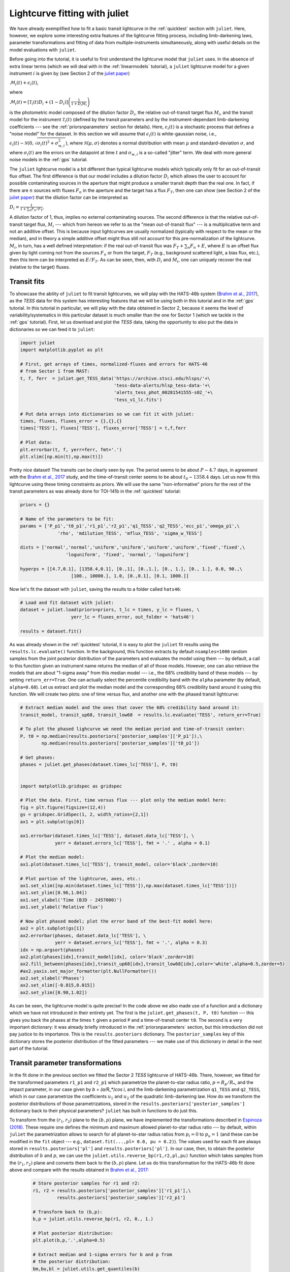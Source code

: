 .. _transitfit:

Lightcurve fitting with juliet
==============================

We have already exemplified how to fit a basic transit lightcurve in the :ref:`quicktest` section with ``juliet``. Here, however, 
we explore some interesting extra features of the lightcurve fitting process, including limb-darkening laws, parameter transformations and 
fitting of data from multiple-instruments simultaneously, along with useful details on the model evaluations with ``juliet``.

Before going into the tutorial, it is useful to first understand the lightcurve model that ``juliet`` uses. In the absence of extra 
linear terms (which we will deal with in the :ref:`linearmodels` tutorial), a ``juliet`` lightcurve model for a given instrument 
:math:`i` is given by (see Section 2 of the `juliet paper <https://arxiv.org/abs/1812.08549>`_)

:math:`\mathcal{M}_{i}(t) + \epsilon_i(t)`,

where

:math:`\mathcal{M}_{i}(t) = [\mathcal{T}_{i}(t)D_{i} + (1-D_{i})]\left(\frac{1}{1+D_{i}M_{i}}\right)`

is the photometric model composed of the dilution factor :math:`D_{i}`, the relative out-of-transit target flux :math:`M_{i}`, 
and the transit model for the instrument :math:`\mathcal{T}_{i}(t)`
(defined by the transit parameters and by the instrument-dependant limb-darkening coefficients --- see the 
:ref:`priorsnparameters` section for details). Here, :math:`\epsilon_i(t)` is a stochastic process that defines 
a "noise model" for the dataset. In this section we will assume that :math:`\epsilon_i(t)` is white-gaussian noise, 
i.e., :math:`\epsilon_i(t)\sim \mathcal{N}(0,\sqrt{\sigma_i(t)^2 + \sigma_{w,i}^2})`, where :math:`\mathcal{N}(\mu,\sigma)` 
denotes a normal distribution with mean :math:`\mu` and standard-deviation :math:`\sigma`, and where :math:`\sigma_i(t)` are 
the errors on the datapoint at time :math:`t` and :math:`\sigma_{w,i}` is a so-called "jitter" term. We deal with 
more general noise models in the :ref:`gps` tutorial.

The ``juliet`` lightcurve model is a bit different than typical lightcurve models which typically only fit for an out-of-transit 
flux offset. The first difference is that our model includes a dilution factor :math:`D_{i}` which allows the user to account for possible contaminating 
sources in the aperture that might produce a smaller transit depth than the real one. In fact, if there are :math:`n` sources with 
fluxes :math:`F_n` in the aperture and the target has a flux :math:`F_T`, then one can show (see Section 2 of the 
`juliet paper <https://arxiv.org/abs/1812.08549>`_) that the dilution factor can be interpreted as 

:math:`D_i = \frac{1}{1 + \sum_n F_n/F_T}`.

A dilution factor of 1, thus, implies no external contaminating sources. The second difference is that the relative out-of-transit 
target flux, :math:`M_i` --- which from hereon we refer to as the "mean out-of-transit flux" --- is a multiplicative term and not an 
additive offset. This is because input lightcurves are usually normalized (typically with respect to the mean or the median), and in 
theory a simple additive offset might thus still not account for this pre-normalization of the lightcurve. :math:`M_i`, in turn, has 
a well defined interpretation: if the real out-of-transit flux was :math:`F_T + \sum_n F_n + E`, where :math:`E` is an offset flux 
given by light coming not from the sources :math:`F_n` or from the target, :math:`F_T` (e.g., background scattered light, a bias flux, 
etc.), then this term can be interpreted as :math:`E/F_T`. As can be seen, then, with :math:`D_i` and :math:`M_i`, one can uniquely 
recover the real (relative to the target) fluxes.

Transit fits
------------

To showcase the ability of ``juliet`` to fit transit lightcurves, we will play with the HATS-46b system 
(`Brahm et al., 2017 <https://arxiv.org/abs/1707.07093>`_), as  the *TESS* data for this system has interesting features that 
we will be using both in this tutorial and in the :ref:`gps` tutorial. In this tutorial in particular, we will 
play with the data obtained in Sector 2, because it seems the level of variability/systematics in this particular dataset 
is much smaller than the one for Sector 1 (which we tackle in the :ref:`gps` tutorial). First, let us download and plot the 
*TESS* data, taking the opportunity to also put the data in dictionaries so we can feed it to ``juliet``:

.. code-block:: python

   import juliet
   import matplotlib.pyplot as plt 

   # First, get arrays of times, normalized-fluxes and errors for HATS-46 
   # from Sector 1 from MAST:
   t, f, ferr  = juliet.get_TESS_data('https://archive.stsci.edu/hlsps/'+\
                                      'tess-data-alerts/hlsp_tess-data-'+\
                                      'alerts_tess_phot_00281541555-s02_'+\
                                      'tess_v1_lc.fits')

   # Put data arrays into dictionaries so we can fit it with juliet:
   times, fluxes, fluxes_error = {},{},{}
   times['TESS'], fluxes['TESS'], fluxes_error['TESS'] = t,f,ferr

   # Plot data:
   plt.errorbar(t, f, yerr=ferr, fmt='.')
   plt.xlim([np.min(t),np.max(t)])

.. figure:: h46_s2.png
   :alt: Sector 2 data for HATS-46b.

Pretty nice dataset! The transits can be clearly seen by eye. The period seems to be about :math:`P \sim 4.7` days, in 
agreement with the `Brahm et al., 2017 <https://arxiv.org/abs/1707.07093>`_ study, and the time-of-transit center 
seems to be about :math:`t_0 \sim 1358.4` days. Let us now fit this lightcurve using these timing constraints as priors. 
We will use the same "non-informative" priors for the rest of the transit parameters as was already done for TOI-141b 
in the :ref:`quicktest` tutorial:

.. code-block:: python

    priors = {}

    # Name of the parameters to be fit:
    params = ['P_p1','t0_p1','r1_p1','r2_p1','q1_TESS','q2_TESS','ecc_p1','omega_p1',\
                  'rho', 'mdilution_TESS', 'mflux_TESS', 'sigma_w_TESS']

    dists = ['normal','normal','uniform','uniform','uniform','uniform','fixed','fixed',\
                     'loguniform', 'fixed', 'normal', 'loguniform']

    hyperps = [[4.7,0.1], [1358.4,0.1], [0.,1], [0.,1.], [0., 1.], [0., 1.], 0.0, 90.,\
                       [100., 10000.], 1.0, [0.,0.1], [0.1, 1000.]]   

Now let's fit the dataset with ``juliet``, saving the results to a folder called ``hats46``:

.. code-block:: python

   # Load and fit dataset with juliet:
   dataset = juliet.load(priors=priors, t_lc = times, y_lc = fluxes, \
                      yerr_lc = fluxes_error, out_folder = 'hats46')

   results = dataset.fit()

As was already shown in the :ref:`quicktest` tutorial, it is easy to plot the ``juliet`` fit results using the 
``results.lc.evaluate()`` function. In the background, this function extracts by default ``nsamples=1000`` random 
samples from the joint posterior distribution of the parameters and evaluates the model using them --- 
by default, a call to this function given an instrument name returns the median of all of those models. However, one can 
also retrieve the models that are about "1-sigma away" from this median model --- i.e., the 68% credibility band of these 
models --- by setting ``return_err=True``. One can actually select the percentile credibility band with the ``alpha`` parameter 
(by default, ``alpha=0.68``). Let us extract and plot the median model and the corresponding 68% credibility band around it using 
this function. We will create two plots: one of time versus flux, and another one with the phased transit lightcurve:

.. code-block:: python

    # Extract median model and the ones that cover the 68% credibility band around it:
    transit_model, transit_up68, transit_low68  = results.lc.evaluate('TESS', return_err=True)
    
    # To plot the phased lighcurve we need the median period and time-of-transit center:
    P, t0 = np.median(results.posteriors['posterior_samples']['P_p1']),\
            np.median(results.posteriors['posterior_samples']['t0_p1'])

    # Get phases:
    phases = juliet.get_phases(dataset.times_lc['TESS'], P, t0)

   
    import matplotlib.gridspec as gridspec

    # Plot the data. First, time versus flux --- plot only the median model here:
    fig = plt.figure(figsize=(12,4))
    gs = gridspec.GridSpec(1, 2, width_ratios=[2,1])
    ax1 = plt.subplot(gs[0])

    ax1.errorbar(dataset.times_lc['TESS'], dataset.data_lc['TESS'], \
                 yerr = dataset.errors_lc['TESS'], fmt = '.' , alpha = 0.1)

    # Plot the median model:
    ax1.plot(dataset.times_lc['TESS'], transit_model, color='black',zorder=10)

    # Plot portion of the lightcurve, axes, etc.:
    ax1.set_xlim([np.min(dataset.times_lc['TESS']),np.max(dataset.times_lc['TESS'])])
    ax1.set_ylim([0.96,1.04])
    ax1.set_xlabel('Time (BJD - 2457000)')
    ax1.set_ylabel('Relative flux')

    # Now plot phased model; plot the error band of the best-fit model here:
    ax2 = plt.subplot(gs[1])
    ax2.errorbar(phases, dataset.data_lc['TESS'], \
                 yerr = dataset.errors_lc['TESS'], fmt = '.', alpha = 0.3)
    idx = np.argsort(phases)
    ax2.plot(phases[idx],transit_model[idx], color='black',zorder=10)
    ax2.fill_between(phases[idx],transit_up68[idx],transit_low68[idx],color='white',alpha=0.5,zorder=5)
    #ax2.yaxis.set_major_formatter(plt.NullFormatter())
    ax2.set_xlabel('Phases')
    ax2.set_xlim([-0.015,0.015])
    ax2.set_ylim([0.98,1.02])

.. figure:: juliet_h46_s2_transit_fit.png
   :alt: Sector 2 data for HATS-46b along with the best-fit juliet model.

As can be seen, the lightcurve model is quite precise! In the code above we also made use of a function and a dictionary which we have not introduced in 
their entirety yet. The first is the ``juliet.get_phases(t, P, t0)`` function --- this gives you back the phases at the times ``t`` given a period ``P`` and 
a time-of-transit center ``t0``. The second is a very important dictionary: it was already briefly introduced in the :ref:`priorsnparameters` section, but 
this introduction did not pay justice to its importance. This is the ``results.posteriors`` dictionary. The ``posterior_samples`` key of this dictionary 
stores the posterior distribution of the fitted parameters --- we make use of this dictionary in detail in the next part of the tutorial.

Transit parameter transformations
---------------------------------

In the fit done in the previous section we fitted the Sector 2 *TESS* lightcurve of HATS-46b. There, however, we fitted for the transformed parameters 
``r1_p1`` and ``r2_p1`` which parametrize the planet-to-star radius ratio, :math:`p = R_p/R_*`, and the impact parameter, in our case given by 
`b = (a/R_*)\cos i`, and the limb-darkening parametrization ``q1_TESS`` and ``q2_TESS``, which in our case parametrize the coefficients :math:`u_1` and 
:math:`u_2` of the quadratic limb-darkening law. How do we transform the posterior distributions of those parametrizations, stored in the 
``results.posteriors['posterior_samples']`` dictionary back to their physical parameters? ``juliet`` has built-in functions to do just this. 

To transform from the :math:`(r_1,r_2)` plane to the :math:`(b,p)` plane, we have implemented the transformations described in 
`Espinoza (2018) <https://ui.adsabs.harvard.edu/abs/2018RNAAS...2d.209E/abstract>`_. These require one defines the minimum and maximum allowed 
planet-to-star radius ratio --- by default, within ``juliet`` the parametrization allows to 
search for all planet-to-star radius ratios from :math:`p_l = 0` to :math:`p_u = 1` (and these can be modified in the ``fit`` object --- e.g., 
``dataset.fit(...,pl= 0.0, pu = 0.2)``). The values used for each fit are always stored in ``results.posteriors['pl']`` and ``results.posteriors['pl']``. 
In our case, then, to obtain the posterior distribution of :math:`b` and :math:`p`, we can use the ``juliet.utils.reverse_bp(r1,r2,pl,pu)`` function which 
takes samples from the :math:`(r_1,r_2)` plane and converts them back to the :math:`(b,p)` plane. Let us do this transformation for the HATS-46b fit done above 
and compare with the results obtained in `Brahm et al., 2017 <https://arxiv.org/abs/1707.07093>`_:

 .. code-block:: python

    # Store posterior samples for r1 and r2:
    r1, r2 = results.posteriors['posterior_samples']['r1_p1'],\
             results.posteriors['posterior_samples']['r2_p1'] 

    # Transform back to (b,p):
    b,p = juliet.utils.reverse_bp(r1, r2, 0., 1.)

    # Plot posterior distribution:
    plt.plot(b,p,'.',alpha=0.5)

    # Extract median and 1-sigma errors for b and p from 
    # the posterior distribution:
    bm,bu,bl = juliet.utils.get_quantiles(b)
    pm,pu,pl = juliet.utils.get_quantiles(p)

    # Plot them:
    plt.errorbar(np.array([bm]),np.array([pm]),\
                 xerr = np.array([[bu-bm,bm-bl]]),\
                 yerr = np.array([[pu-pm,pm-pl]]),\
                 fmt = 'o', mfc = 'white', mec = 'black',\
                 ecolor='black', ms = 15, elinewidth = 3, \
                 zorder = 5, label = 'This work')

    # Plot values in Brahm et al. (2017):
    plt.errorbar(np.array([0.634]),np.array([0.1088]),\
                 xerr = np.array([[0.042,0.034]]), \
                 yerr = np.array([0.0027]),zorder = 5,\ 
                 label = 'Brahm et al. (2017)', fmt='o', \
                 mfc = 'white', elinewidth = 3, ms = 15) 

    plt.legend()
    plt.xlim([0.,0.8])
    plt.ylim([0.1,0.125])
    plt.xlabel('$b$')
    plt.ylabel('$p = R_p/R_*$')

.. figure:: posterior_bp.png
   :alt: Posterior distribution of the impact parameter and planet-to-star radius ratio.

The agreement with `Brahm et al., 2017 <https://arxiv.org/abs/1707.07093>`_ is pretty good! The planet-to-star 
radius ratios are consistent within one-sigma, and the (uncertain for *TESS*) impact parameter is consistent at 
less thant 2-sigma with the one published in that work. 
